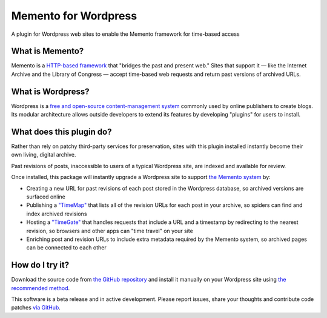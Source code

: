 Memento for Wordpress
=====================

.. image:: _static/plugin-logo.png
    :alt: Memento for Wordpress logo

A plugin for Wordpress web sites to enable the Memento framework for time-based access

What is Memento?
----------------

Memento is a `HTTP-based framework <http://mementoweb.org/guide/rfc/>`_
that "bridges the past and present web." Sites that support it — like the
Internet Archive and the Library of Congress — accept time-based web requests
and return past versions of archived URLs.

What is Wordpress?
------------------

Wordpress is a `free and open-source content-management system <https://en.wikipedia.org/wiki/WordPress>`_
commonly used by online publishers to create blogs. Its modular architecture allows outside
developers to extend its features by developing "plugins" for users to install.

What does this plugin do?
-------------------------

Rather than rely on patchy third-party services for preservation, sites with
this plugin installed instantly become their own living, digital archive.

Past revisions of posts, inaccessible to users of a typical Wordpress site,
are indexed and available for review.

Once installed, this package will instantly upgrade a Wordpress site to
support `the Memento system <http://www.mementoweb.org/guide/quick-intro/>`_ by:

* Creating a new URL for past revisions of each post stored in the Wordpress database, so archived versions are surfaced online
* Publishing a `"TimeMap" <http://mementoweb.org/guide/rfc/#Pattern6>`_ that lists all of the revision URLs for each post in your archive, so spiders can find and index archived revisions
* Hosting a `"TimeGate" <http://mementoweb.org/guide/rfc/#component-1.2>`_ that handles requests that include a URL and a timestamp by redirecting to the nearest revision, so browsers and other apps can "time travel" on your site
* Enriching post and revision URLs to include extra metadata required by the Memento system, so archived pages can be connected to each other

How do I try it?
----------------

Download the source code from `the GitHub repository <https://github.com/pastpages/wordpress-memento-plugin>`_
and install it manually on your Wordpress site using `the recommended method <https://codex.wordpress.org/Managing_Plugins#Manual_Plugin_Installation>`_.

This software is a beta release and in active development. Please report issues,
share your thoughts and contribute code patches `via GitHub <https://github.com/pastpages/wordpress-memento-plugin/issues>`_.
